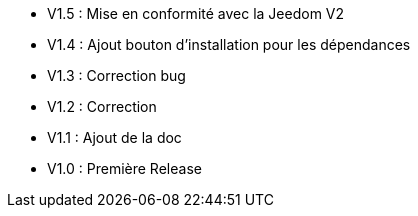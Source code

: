 * V1.5 : Mise en conformité avec la Jeedom V2
* V1.4 : Ajout bouton d'installation pour les dépendances
* V1.3 : Correction bug
* V1.2 : Correction
* V1.1 : Ajout de la doc
* V1.0 : Première Release